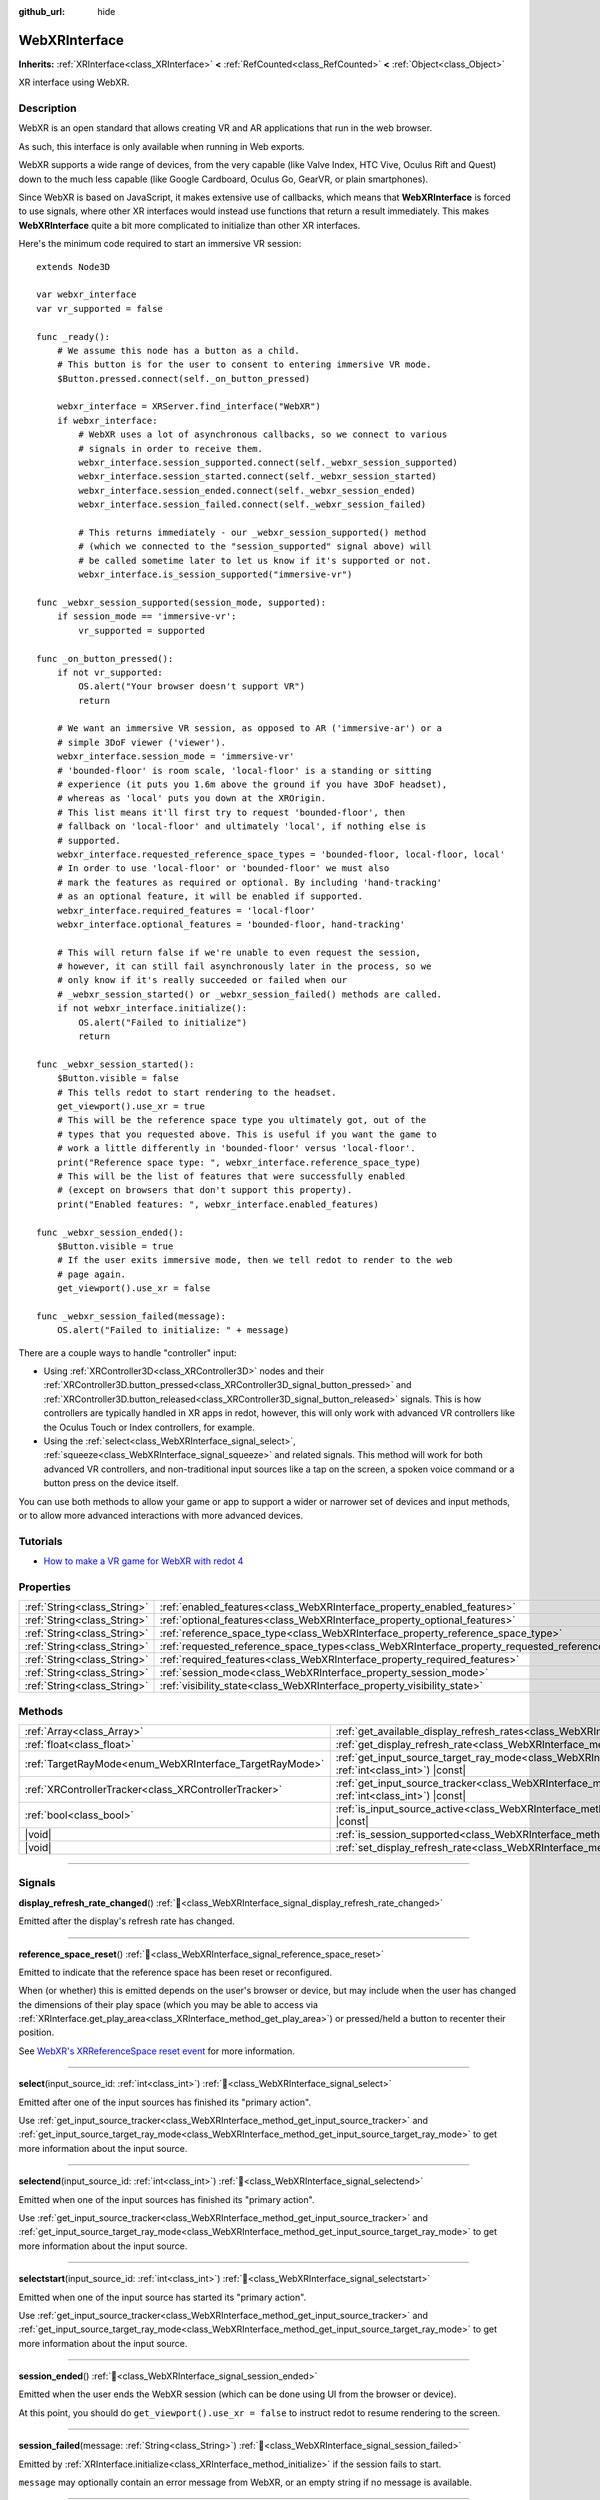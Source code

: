:github_url: hide

.. DO NOT EDIT THIS FILE!!!
.. Generated automatically from redot engine sources.
.. Generator: https://github.com/redotengine/redot/tree/master/doc/tools/make_rst.py.
.. XML source: https://github.com/redotengine/redot/tree/master/modules/webxr/doc_classes/WebXRInterface.xml.

.. _class_WebXRInterface:

WebXRInterface
==============

**Inherits:** :ref:`XRInterface<class_XRInterface>` **<** :ref:`RefCounted<class_RefCounted>` **<** :ref:`Object<class_Object>`

XR interface using WebXR.

.. rst-class:: classref-introduction-group

Description
-----------

WebXR is an open standard that allows creating VR and AR applications that run in the web browser.

As such, this interface is only available when running in Web exports.

WebXR supports a wide range of devices, from the very capable (like Valve Index, HTC Vive, Oculus Rift and Quest) down to the much less capable (like Google Cardboard, Oculus Go, GearVR, or plain smartphones).

Since WebXR is based on JavaScript, it makes extensive use of callbacks, which means that **WebXRInterface** is forced to use signals, where other XR interfaces would instead use functions that return a result immediately. This makes **WebXRInterface** quite a bit more complicated to initialize than other XR interfaces.

Here's the minimum code required to start an immersive VR session:

::

    extends Node3D
    
    var webxr_interface
    var vr_supported = false
    
    func _ready():
        # We assume this node has a button as a child.
        # This button is for the user to consent to entering immersive VR mode.
        $Button.pressed.connect(self._on_button_pressed)
    
        webxr_interface = XRServer.find_interface("WebXR")
        if webxr_interface:
            # WebXR uses a lot of asynchronous callbacks, so we connect to various
            # signals in order to receive them.
            webxr_interface.session_supported.connect(self._webxr_session_supported)
            webxr_interface.session_started.connect(self._webxr_session_started)
            webxr_interface.session_ended.connect(self._webxr_session_ended)
            webxr_interface.session_failed.connect(self._webxr_session_failed)
    
            # This returns immediately - our _webxr_session_supported() method
            # (which we connected to the "session_supported" signal above) will
            # be called sometime later to let us know if it's supported or not.
            webxr_interface.is_session_supported("immersive-vr")
    
    func _webxr_session_supported(session_mode, supported):
        if session_mode == 'immersive-vr':
            vr_supported = supported
    
    func _on_button_pressed():
        if not vr_supported:
            OS.alert("Your browser doesn't support VR")
            return
    
        # We want an immersive VR session, as opposed to AR ('immersive-ar') or a
        # simple 3DoF viewer ('viewer').
        webxr_interface.session_mode = 'immersive-vr'
        # 'bounded-floor' is room scale, 'local-floor' is a standing or sitting
        # experience (it puts you 1.6m above the ground if you have 3DoF headset),
        # whereas as 'local' puts you down at the XROrigin.
        # This list means it'll first try to request 'bounded-floor', then
        # fallback on 'local-floor' and ultimately 'local', if nothing else is
        # supported.
        webxr_interface.requested_reference_space_types = 'bounded-floor, local-floor, local'
        # In order to use 'local-floor' or 'bounded-floor' we must also
        # mark the features as required or optional. By including 'hand-tracking'
        # as an optional feature, it will be enabled if supported.
        webxr_interface.required_features = 'local-floor'
        webxr_interface.optional_features = 'bounded-floor, hand-tracking'
    
        # This will return false if we're unable to even request the session,
        # however, it can still fail asynchronously later in the process, so we
        # only know if it's really succeeded or failed when our
        # _webxr_session_started() or _webxr_session_failed() methods are called.
        if not webxr_interface.initialize():
            OS.alert("Failed to initialize")
            return
    
    func _webxr_session_started():
        $Button.visible = false
        # This tells redot to start rendering to the headset.
        get_viewport().use_xr = true
        # This will be the reference space type you ultimately got, out of the
        # types that you requested above. This is useful if you want the game to
        # work a little differently in 'bounded-floor' versus 'local-floor'.
        print("Reference space type: ", webxr_interface.reference_space_type)
        # This will be the list of features that were successfully enabled
        # (except on browsers that don't support this property).
        print("Enabled features: ", webxr_interface.enabled_features)
    
    func _webxr_session_ended():
        $Button.visible = true
        # If the user exits immersive mode, then we tell redot to render to the web
        # page again.
        get_viewport().use_xr = false
    
    func _webxr_session_failed(message):
        OS.alert("Failed to initialize: " + message)

There are a couple ways to handle "controller" input:

- Using :ref:`XRController3D<class_XRController3D>` nodes and their :ref:`XRController3D.button_pressed<class_XRController3D_signal_button_pressed>` and :ref:`XRController3D.button_released<class_XRController3D_signal_button_released>` signals. This is how controllers are typically handled in XR apps in redot, however, this will only work with advanced VR controllers like the Oculus Touch or Index controllers, for example.

- Using the :ref:`select<class_WebXRInterface_signal_select>`, :ref:`squeeze<class_WebXRInterface_signal_squeeze>` and related signals. This method will work for both advanced VR controllers, and non-traditional input sources like a tap on the screen, a spoken voice command or a button press on the device itself.

You can use both methods to allow your game or app to support a wider or narrower set of devices and input methods, or to allow more advanced interactions with more advanced devices.

.. rst-class:: classref-introduction-group

Tutorials
---------

- `How to make a VR game for WebXR with redot 4 <https://www.snopekgames.com/tutorial/2023/how-make-vr-game-webxr-redot-4>`__

.. rst-class:: classref-reftable-group

Properties
----------

.. table::
   :widths: auto

   +-----------------------------+-------------------------------------------------------------------------------------------------------+
   | :ref:`String<class_String>` | :ref:`enabled_features<class_WebXRInterface_property_enabled_features>`                               |
   +-----------------------------+-------------------------------------------------------------------------------------------------------+
   | :ref:`String<class_String>` | :ref:`optional_features<class_WebXRInterface_property_optional_features>`                             |
   +-----------------------------+-------------------------------------------------------------------------------------------------------+
   | :ref:`String<class_String>` | :ref:`reference_space_type<class_WebXRInterface_property_reference_space_type>`                       |
   +-----------------------------+-------------------------------------------------------------------------------------------------------+
   | :ref:`String<class_String>` | :ref:`requested_reference_space_types<class_WebXRInterface_property_requested_reference_space_types>` |
   +-----------------------------+-------------------------------------------------------------------------------------------------------+
   | :ref:`String<class_String>` | :ref:`required_features<class_WebXRInterface_property_required_features>`                             |
   +-----------------------------+-------------------------------------------------------------------------------------------------------+
   | :ref:`String<class_String>` | :ref:`session_mode<class_WebXRInterface_property_session_mode>`                                       |
   +-----------------------------+-------------------------------------------------------------------------------------------------------+
   | :ref:`String<class_String>` | :ref:`visibility_state<class_WebXRInterface_property_visibility_state>`                               |
   +-----------------------------+-------------------------------------------------------------------------------------------------------+

.. rst-class:: classref-reftable-group

Methods
-------

.. table::
   :widths: auto

   +---------------------------------------------------------+--------------------------------------------------------------------------------------------------------------------------------------------------------------+
   | :ref:`Array<class_Array>`                               | :ref:`get_available_display_refresh_rates<class_WebXRInterface_method_get_available_display_refresh_rates>`\ (\ ) |const|                                    |
   +---------------------------------------------------------+--------------------------------------------------------------------------------------------------------------------------------------------------------------+
   | :ref:`float<class_float>`                               | :ref:`get_display_refresh_rate<class_WebXRInterface_method_get_display_refresh_rate>`\ (\ ) |const|                                                          |
   +---------------------------------------------------------+--------------------------------------------------------------------------------------------------------------------------------------------------------------+
   | :ref:`TargetRayMode<enum_WebXRInterface_TargetRayMode>` | :ref:`get_input_source_target_ray_mode<class_WebXRInterface_method_get_input_source_target_ray_mode>`\ (\ input_source_id\: :ref:`int<class_int>`\ ) |const| |
   +---------------------------------------------------------+--------------------------------------------------------------------------------------------------------------------------------------------------------------+
   | :ref:`XRControllerTracker<class_XRControllerTracker>`   | :ref:`get_input_source_tracker<class_WebXRInterface_method_get_input_source_tracker>`\ (\ input_source_id\: :ref:`int<class_int>`\ ) |const|                 |
   +---------------------------------------------------------+--------------------------------------------------------------------------------------------------------------------------------------------------------------+
   | :ref:`bool<class_bool>`                                 | :ref:`is_input_source_active<class_WebXRInterface_method_is_input_source_active>`\ (\ input_source_id\: :ref:`int<class_int>`\ ) |const|                     |
   +---------------------------------------------------------+--------------------------------------------------------------------------------------------------------------------------------------------------------------+
   | |void|                                                  | :ref:`is_session_supported<class_WebXRInterface_method_is_session_supported>`\ (\ session_mode\: :ref:`String<class_String>`\ )                              |
   +---------------------------------------------------------+--------------------------------------------------------------------------------------------------------------------------------------------------------------+
   | |void|                                                  | :ref:`set_display_refresh_rate<class_WebXRInterface_method_set_display_refresh_rate>`\ (\ refresh_rate\: :ref:`float<class_float>`\ )                        |
   +---------------------------------------------------------+--------------------------------------------------------------------------------------------------------------------------------------------------------------+

.. rst-class:: classref-section-separator

----

.. rst-class:: classref-descriptions-group

Signals
-------

.. _class_WebXRInterface_signal_display_refresh_rate_changed:

.. rst-class:: classref-signal

**display_refresh_rate_changed**\ (\ ) :ref:`🔗<class_WebXRInterface_signal_display_refresh_rate_changed>`

Emitted after the display's refresh rate has changed.

.. rst-class:: classref-item-separator

----

.. _class_WebXRInterface_signal_reference_space_reset:

.. rst-class:: classref-signal

**reference_space_reset**\ (\ ) :ref:`🔗<class_WebXRInterface_signal_reference_space_reset>`

Emitted to indicate that the reference space has been reset or reconfigured.

When (or whether) this is emitted depends on the user's browser or device, but may include when the user has changed the dimensions of their play space (which you may be able to access via :ref:`XRInterface.get_play_area<class_XRInterface_method_get_play_area>`) or pressed/held a button to recenter their position.

See `WebXR's XRReferenceSpace reset event <https://developer.mozilla.org/en-US/docs/Web/API/XRReferenceSpace/reset_event>`__ for more information.

.. rst-class:: classref-item-separator

----

.. _class_WebXRInterface_signal_select:

.. rst-class:: classref-signal

**select**\ (\ input_source_id\: :ref:`int<class_int>`\ ) :ref:`🔗<class_WebXRInterface_signal_select>`

Emitted after one of the input sources has finished its "primary action".

Use :ref:`get_input_source_tracker<class_WebXRInterface_method_get_input_source_tracker>` and :ref:`get_input_source_target_ray_mode<class_WebXRInterface_method_get_input_source_target_ray_mode>` to get more information about the input source.

.. rst-class:: classref-item-separator

----

.. _class_WebXRInterface_signal_selectend:

.. rst-class:: classref-signal

**selectend**\ (\ input_source_id\: :ref:`int<class_int>`\ ) :ref:`🔗<class_WebXRInterface_signal_selectend>`

Emitted when one of the input sources has finished its "primary action".

Use :ref:`get_input_source_tracker<class_WebXRInterface_method_get_input_source_tracker>` and :ref:`get_input_source_target_ray_mode<class_WebXRInterface_method_get_input_source_target_ray_mode>` to get more information about the input source.

.. rst-class:: classref-item-separator

----

.. _class_WebXRInterface_signal_selectstart:

.. rst-class:: classref-signal

**selectstart**\ (\ input_source_id\: :ref:`int<class_int>`\ ) :ref:`🔗<class_WebXRInterface_signal_selectstart>`

Emitted when one of the input source has started its "primary action".

Use :ref:`get_input_source_tracker<class_WebXRInterface_method_get_input_source_tracker>` and :ref:`get_input_source_target_ray_mode<class_WebXRInterface_method_get_input_source_target_ray_mode>` to get more information about the input source.

.. rst-class:: classref-item-separator

----

.. _class_WebXRInterface_signal_session_ended:

.. rst-class:: classref-signal

**session_ended**\ (\ ) :ref:`🔗<class_WebXRInterface_signal_session_ended>`

Emitted when the user ends the WebXR session (which can be done using UI from the browser or device).

At this point, you should do ``get_viewport().use_xr = false`` to instruct redot to resume rendering to the screen.

.. rst-class:: classref-item-separator

----

.. _class_WebXRInterface_signal_session_failed:

.. rst-class:: classref-signal

**session_failed**\ (\ message\: :ref:`String<class_String>`\ ) :ref:`🔗<class_WebXRInterface_signal_session_failed>`

Emitted by :ref:`XRInterface.initialize<class_XRInterface_method_initialize>` if the session fails to start.

\ ``message`` may optionally contain an error message from WebXR, or an empty string if no message is available.

.. rst-class:: classref-item-separator

----

.. _class_WebXRInterface_signal_session_started:

.. rst-class:: classref-signal

**session_started**\ (\ ) :ref:`🔗<class_WebXRInterface_signal_session_started>`

Emitted by :ref:`XRInterface.initialize<class_XRInterface_method_initialize>` if the session is successfully started.

At this point, it's safe to do ``get_viewport().use_xr = true`` to instruct redot to start rendering to the XR device.

.. rst-class:: classref-item-separator

----

.. _class_WebXRInterface_signal_session_supported:

.. rst-class:: classref-signal

**session_supported**\ (\ session_mode\: :ref:`String<class_String>`, supported\: :ref:`bool<class_bool>`\ ) :ref:`🔗<class_WebXRInterface_signal_session_supported>`

Emitted by :ref:`is_session_supported<class_WebXRInterface_method_is_session_supported>` to indicate if the given ``session_mode`` is supported or not.

.. rst-class:: classref-item-separator

----

.. _class_WebXRInterface_signal_squeeze:

.. rst-class:: classref-signal

**squeeze**\ (\ input_source_id\: :ref:`int<class_int>`\ ) :ref:`🔗<class_WebXRInterface_signal_squeeze>`

Emitted after one of the input sources has finished its "primary squeeze action".

Use :ref:`get_input_source_tracker<class_WebXRInterface_method_get_input_source_tracker>` and :ref:`get_input_source_target_ray_mode<class_WebXRInterface_method_get_input_source_target_ray_mode>` to get more information about the input source.

.. rst-class:: classref-item-separator

----

.. _class_WebXRInterface_signal_squeezeend:

.. rst-class:: classref-signal

**squeezeend**\ (\ input_source_id\: :ref:`int<class_int>`\ ) :ref:`🔗<class_WebXRInterface_signal_squeezeend>`

Emitted when one of the input sources has finished its "primary squeeze action".

Use :ref:`get_input_source_tracker<class_WebXRInterface_method_get_input_source_tracker>` and :ref:`get_input_source_target_ray_mode<class_WebXRInterface_method_get_input_source_target_ray_mode>` to get more information about the input source.

.. rst-class:: classref-item-separator

----

.. _class_WebXRInterface_signal_squeezestart:

.. rst-class:: classref-signal

**squeezestart**\ (\ input_source_id\: :ref:`int<class_int>`\ ) :ref:`🔗<class_WebXRInterface_signal_squeezestart>`

Emitted when one of the input sources has started its "primary squeeze action".

Use :ref:`get_input_source_tracker<class_WebXRInterface_method_get_input_source_tracker>` and :ref:`get_input_source_target_ray_mode<class_WebXRInterface_method_get_input_source_target_ray_mode>` to get more information about the input source.

.. rst-class:: classref-item-separator

----

.. _class_WebXRInterface_signal_visibility_state_changed:

.. rst-class:: classref-signal

**visibility_state_changed**\ (\ ) :ref:`🔗<class_WebXRInterface_signal_visibility_state_changed>`

Emitted when :ref:`visibility_state<class_WebXRInterface_property_visibility_state>` has changed.

.. rst-class:: classref-section-separator

----

.. rst-class:: classref-descriptions-group

Enumerations
------------

.. _enum_WebXRInterface_TargetRayMode:

.. rst-class:: classref-enumeration

enum **TargetRayMode**: :ref:`🔗<enum_WebXRInterface_TargetRayMode>`

.. _class_WebXRInterface_constant_TARGET_RAY_MODE_UNKNOWN:

.. rst-class:: classref-enumeration-constant

:ref:`TargetRayMode<enum_WebXRInterface_TargetRayMode>` **TARGET_RAY_MODE_UNKNOWN** = ``0``

We don't know the the target ray mode.

.. _class_WebXRInterface_constant_TARGET_RAY_MODE_GAZE:

.. rst-class:: classref-enumeration-constant

:ref:`TargetRayMode<enum_WebXRInterface_TargetRayMode>` **TARGET_RAY_MODE_GAZE** = ``1``

Target ray originates at the viewer's eyes and points in the direction they are looking.

.. _class_WebXRInterface_constant_TARGET_RAY_MODE_TRACKED_POINTER:

.. rst-class:: classref-enumeration-constant

:ref:`TargetRayMode<enum_WebXRInterface_TargetRayMode>` **TARGET_RAY_MODE_TRACKED_POINTER** = ``2``

Target ray from a handheld pointer, most likely a VR touch controller.

.. _class_WebXRInterface_constant_TARGET_RAY_MODE_SCREEN:

.. rst-class:: classref-enumeration-constant

:ref:`TargetRayMode<enum_WebXRInterface_TargetRayMode>` **TARGET_RAY_MODE_SCREEN** = ``3``

Target ray from touch screen, mouse or other tactile input device.

.. rst-class:: classref-section-separator

----

.. rst-class:: classref-descriptions-group

Property Descriptions
---------------------

.. _class_WebXRInterface_property_enabled_features:

.. rst-class:: classref-property

:ref:`String<class_String>` **enabled_features** :ref:`🔗<class_WebXRInterface_property_enabled_features>`

.. rst-class:: classref-property-setget

- :ref:`String<class_String>` **get_enabled_features**\ (\ )

A comma-separated list of features that were successfully enabled by :ref:`XRInterface.initialize<class_XRInterface_method_initialize>` when setting up the WebXR session.

This may include features requested by setting :ref:`required_features<class_WebXRInterface_property_required_features>` and :ref:`optional_features<class_WebXRInterface_property_optional_features>`, and will only be available after :ref:`session_started<class_WebXRInterface_signal_session_started>` has been emitted.

\ **Note:** This may not be support by all web browsers, in which case it will be an empty string.

.. rst-class:: classref-item-separator

----

.. _class_WebXRInterface_property_optional_features:

.. rst-class:: classref-property

:ref:`String<class_String>` **optional_features** :ref:`🔗<class_WebXRInterface_property_optional_features>`

.. rst-class:: classref-property-setget

- |void| **set_optional_features**\ (\ value\: :ref:`String<class_String>`\ )
- :ref:`String<class_String>` **get_optional_features**\ (\ )

A comma-seperated list of optional features used by :ref:`XRInterface.initialize<class_XRInterface_method_initialize>` when setting up the WebXR session.

If a user's browser or device doesn't support one of the given features, initialization will continue, but you won't be able to use the requested feature.

This doesn't have any effect on the interface when already initialized.

Possible values come from `WebXR's XRReferenceSpaceType <https://developer.mozilla.org/en-US/docs/Web/API/XRReferenceSpaceType>`__, or include other features like ``"hand-tracking"`` to enable hand tracking.

.. rst-class:: classref-item-separator

----

.. _class_WebXRInterface_property_reference_space_type:

.. rst-class:: classref-property

:ref:`String<class_String>` **reference_space_type** :ref:`🔗<class_WebXRInterface_property_reference_space_type>`

.. rst-class:: classref-property-setget

- :ref:`String<class_String>` **get_reference_space_type**\ (\ )

The reference space type (from the list of requested types set in the :ref:`requested_reference_space_types<class_WebXRInterface_property_requested_reference_space_types>` property), that was ultimately used by :ref:`XRInterface.initialize<class_XRInterface_method_initialize>` when setting up the WebXR session.

Possible values come from `WebXR's XRReferenceSpaceType <https://developer.mozilla.org/en-US/docs/Web/API/XRReferenceSpaceType>`__. If you want to use a particular reference space type, it must be listed in either :ref:`required_features<class_WebXRInterface_property_required_features>` or :ref:`optional_features<class_WebXRInterface_property_optional_features>`.

.. rst-class:: classref-item-separator

----

.. _class_WebXRInterface_property_requested_reference_space_types:

.. rst-class:: classref-property

:ref:`String<class_String>` **requested_reference_space_types** :ref:`🔗<class_WebXRInterface_property_requested_reference_space_types>`

.. rst-class:: classref-property-setget

- |void| **set_requested_reference_space_types**\ (\ value\: :ref:`String<class_String>`\ )
- :ref:`String<class_String>` **get_requested_reference_space_types**\ (\ )

A comma-seperated list of reference space types used by :ref:`XRInterface.initialize<class_XRInterface_method_initialize>` when setting up the WebXR session.

The reference space types are requested in order, and the first one supported by the users device or browser will be used. The :ref:`reference_space_type<class_WebXRInterface_property_reference_space_type>` property contains the reference space type that was ultimately selected.

This doesn't have any effect on the interface when already initialized.

Possible values come from `WebXR's XRReferenceSpaceType <https://developer.mozilla.org/en-US/docs/Web/API/XRReferenceSpaceType>`__. If you want to use a particular reference space type, it must be listed in either :ref:`required_features<class_WebXRInterface_property_required_features>` or :ref:`optional_features<class_WebXRInterface_property_optional_features>`.

.. rst-class:: classref-item-separator

----

.. _class_WebXRInterface_property_required_features:

.. rst-class:: classref-property

:ref:`String<class_String>` **required_features** :ref:`🔗<class_WebXRInterface_property_required_features>`

.. rst-class:: classref-property-setget

- |void| **set_required_features**\ (\ value\: :ref:`String<class_String>`\ )
- :ref:`String<class_String>` **get_required_features**\ (\ )

A comma-seperated list of required features used by :ref:`XRInterface.initialize<class_XRInterface_method_initialize>` when setting up the WebXR session.

If a user's browser or device doesn't support one of the given features, initialization will fail and :ref:`session_failed<class_WebXRInterface_signal_session_failed>` will be emitted.

This doesn't have any effect on the interface when already initialized.

Possible values come from `WebXR's XRReferenceSpaceType <https://developer.mozilla.org/en-US/docs/Web/API/XRReferenceSpaceType>`__, or include other features like ``"hand-tracking"`` to enable hand tracking.

.. rst-class:: classref-item-separator

----

.. _class_WebXRInterface_property_session_mode:

.. rst-class:: classref-property

:ref:`String<class_String>` **session_mode** :ref:`🔗<class_WebXRInterface_property_session_mode>`

.. rst-class:: classref-property-setget

- |void| **set_session_mode**\ (\ value\: :ref:`String<class_String>`\ )
- :ref:`String<class_String>` **get_session_mode**\ (\ )

The session mode used by :ref:`XRInterface.initialize<class_XRInterface_method_initialize>` when setting up the WebXR session.

This doesn't have any effect on the interface when already initialized.

Possible values come from `WebXR's XRSessionMode <https://developer.mozilla.org/en-US/docs/Web/API/XRSessionMode>`__, including: ``"immersive-vr"``, ``"immersive-ar"``, and ``"inline"``.

.. rst-class:: classref-item-separator

----

.. _class_WebXRInterface_property_visibility_state:

.. rst-class:: classref-property

:ref:`String<class_String>` **visibility_state** :ref:`🔗<class_WebXRInterface_property_visibility_state>`

.. rst-class:: classref-property-setget

- :ref:`String<class_String>` **get_visibility_state**\ (\ )

Indicates if the WebXR session's imagery is visible to the user.

Possible values come from `WebXR's XRVisibilityState <https://developer.mozilla.org/en-US/docs/Web/API/XRVisibilityState>`__, including ``"hidden"``, ``"visible"``, and ``"visible-blurred"``.

.. rst-class:: classref-section-separator

----

.. rst-class:: classref-descriptions-group

Method Descriptions
-------------------

.. _class_WebXRInterface_method_get_available_display_refresh_rates:

.. rst-class:: classref-method

:ref:`Array<class_Array>` **get_available_display_refresh_rates**\ (\ ) |const| :ref:`🔗<class_WebXRInterface_method_get_available_display_refresh_rates>`

Returns display refresh rates supported by the current HMD. Only returned if this feature is supported by the web browser and after the interface has been initialized.

.. rst-class:: classref-item-separator

----

.. _class_WebXRInterface_method_get_display_refresh_rate:

.. rst-class:: classref-method

:ref:`float<class_float>` **get_display_refresh_rate**\ (\ ) |const| :ref:`🔗<class_WebXRInterface_method_get_display_refresh_rate>`

Returns the display refresh rate for the current HMD. Not supported on all HMDs and browsers. It may not report an accurate value until after using :ref:`set_display_refresh_rate<class_WebXRInterface_method_set_display_refresh_rate>`.

.. rst-class:: classref-item-separator

----

.. _class_WebXRInterface_method_get_input_source_target_ray_mode:

.. rst-class:: classref-method

:ref:`TargetRayMode<enum_WebXRInterface_TargetRayMode>` **get_input_source_target_ray_mode**\ (\ input_source_id\: :ref:`int<class_int>`\ ) |const| :ref:`🔗<class_WebXRInterface_method_get_input_source_target_ray_mode>`

Returns the target ray mode for the given ``input_source_id``.

This can help interpret the input coming from that input source. See `XRInputSource.targetRayMode <https://developer.mozilla.org/en-US/docs/Web/API/XRInputSource/targetRayMode>`__ for more information.

.. rst-class:: classref-item-separator

----

.. _class_WebXRInterface_method_get_input_source_tracker:

.. rst-class:: classref-method

:ref:`XRControllerTracker<class_XRControllerTracker>` **get_input_source_tracker**\ (\ input_source_id\: :ref:`int<class_int>`\ ) |const| :ref:`🔗<class_WebXRInterface_method_get_input_source_tracker>`

Gets an :ref:`XRControllerTracker<class_XRControllerTracker>` for the given ``input_source_id``.

In the context of WebXR, an input source can be an advanced VR controller like the Oculus Touch or Index controllers, or even a tap on the screen, a spoken voice command or a button press on the device itself. When a non-traditional input source is used, interpret the position and orientation of the :ref:`XRPositionalTracker<class_XRPositionalTracker>` as a ray pointing at the object the user wishes to interact with.

Use this method to get information about the input source that triggered one of these signals:

- :ref:`selectstart<class_WebXRInterface_signal_selectstart>`\ 

- :ref:`select<class_WebXRInterface_signal_select>`\ 

- :ref:`selectend<class_WebXRInterface_signal_selectend>`\ 

- :ref:`squeezestart<class_WebXRInterface_signal_squeezestart>`\ 

- :ref:`squeeze<class_WebXRInterface_signal_squeeze>`\ 

- :ref:`squeezestart<class_WebXRInterface_signal_squeezestart>`

.. rst-class:: classref-item-separator

----

.. _class_WebXRInterface_method_is_input_source_active:

.. rst-class:: classref-method

:ref:`bool<class_bool>` **is_input_source_active**\ (\ input_source_id\: :ref:`int<class_int>`\ ) |const| :ref:`🔗<class_WebXRInterface_method_is_input_source_active>`

Returns ``true`` if there is an active input source with the given ``input_source_id``.

.. rst-class:: classref-item-separator

----

.. _class_WebXRInterface_method_is_session_supported:

.. rst-class:: classref-method

|void| **is_session_supported**\ (\ session_mode\: :ref:`String<class_String>`\ ) :ref:`🔗<class_WebXRInterface_method_is_session_supported>`

Checks if the given ``session_mode`` is supported by the user's browser.

Possible values come from `WebXR's XRSessionMode <https://developer.mozilla.org/en-US/docs/Web/API/XRSessionMode>`__, including: ``"immersive-vr"``, ``"immersive-ar"``, and ``"inline"``.

This method returns nothing, instead it emits the :ref:`session_supported<class_WebXRInterface_signal_session_supported>` signal with the result.

.. rst-class:: classref-item-separator

----

.. _class_WebXRInterface_method_set_display_refresh_rate:

.. rst-class:: classref-method

|void| **set_display_refresh_rate**\ (\ refresh_rate\: :ref:`float<class_float>`\ ) :ref:`🔗<class_WebXRInterface_method_set_display_refresh_rate>`

Sets the display refresh rate for the current HMD. Not supported on all HMDs and browsers. It won't take effect right away until after :ref:`display_refresh_rate_changed<class_WebXRInterface_signal_display_refresh_rate_changed>` is emitted.

.. |virtual| replace:: :abbr:`virtual (This method should typically be overridden by the user to have any effect.)`
.. |const| replace:: :abbr:`const (This method has no side effects. It doesn't modify any of the instance's member variables.)`
.. |vararg| replace:: :abbr:`vararg (This method accepts any number of arguments after the ones described here.)`
.. |constructor| replace:: :abbr:`constructor (This method is used to construct a type.)`
.. |static| replace:: :abbr:`static (This method doesn't need an instance to be called, so it can be called directly using the class name.)`
.. |operator| replace:: :abbr:`operator (This method describes a valid operator to use with this type as left-hand operand.)`
.. |bitfield| replace:: :abbr:`BitField (This value is an integer composed as a bitmask of the following flags.)`
.. |void| replace:: :abbr:`void (No return value.)`
